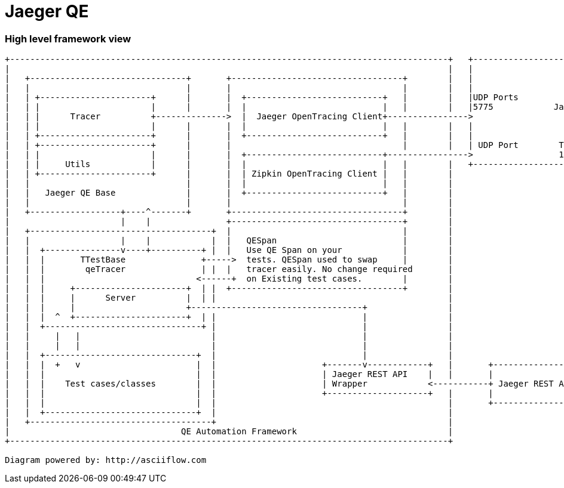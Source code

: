# Jaeger QE

### High level framework view
....
+---------------------------------------------------------------------------------------+   +------------------------------------------------------+
|                                                                                       |   |                                                      |
|   +-------------------------------+       +----------------------------------+        |   |                                                      |
|   |                               |       |                                  |        |   |                                                      |
|   | +----------------------+      |       |  +---------------------------+   |        |   |UDP Ports                                             |
|   | |                      |      |       |  |                           |   |        |   |5775            Jaeger Server                         |
|   | |      Tracer          +-------------->  |  Jaeger OpenTracing Client+---------------->                                                      |
|   | |                      |      |       |  |                           |   |        |   |                                                      |
|   | +----------------------+      |       |  +---------------------------+   |        |   |                                                      |
|   | +----------------------+      |       |                                  |        |   | UDP Port        TCP/HTTP                             |
|   | |                      |      |       |  +---------------------------+---------------->                 16686                                |
|   | |     Utils            |      |       |  |                           |   |        |   +------------------------------------+-----------------+
|   | +----------------------+      |       |  | Zipkin OpenTracing Client |   |        |                                        |
|   |                               |       |  |                           |   |        |                                        |
|   |   Jaeger QE Base              |       |  +---------------------------+   |        |                                        |
|   |                               |       |                                  |        |                                        |
|   +------------------+----^-------+       +----------------------------------+        |                                        |
|                      |    |               +----------------------------------+        |                                        |
|   +------------------------------------+  |                                  |        |                                        |
|   |                  |    |            |  |   QESpan                         |        |                                        |
|   |  +---------------v----+----------+ |  |   Use QE Span on your            |        |                                        |
|   |  |       TTestBase               +----->  tests. QESpan used to swap     |        |                                        |
|   |  |        qeTracer               | |  |   tracer easily. No change required       |                                        |
|   |  |                              <------+  on Existing test cases.        |        |                                        |
|   |  |     +----------------------+  | |  +----------------------------------+        |                                        |
|   |  |     |      Server          |  | |                                              |                                        |
|   |  |     |                      +----------------------------------+                |                                        |
|   |  |  ^  +----------------------+  | |                             |                |                                        |
|   |  +-------------------------------+ |                             |                |                                        |
|   |     |   |                          |                             |                |                                        |
|   |     |   |                          |                             |                |                                        |
|   |  +------------------------------+  |                             |                |                                        |
|   |  |  +   v                       |  |                     +-------v------------+   |       +---------------------------+    |
|   |  |                              |  |                     | Jaeger REST API    |   |       |                           |    |
|   |  |    Test cases/classes        |  |                     | Wrapper            <-----------+ Jaeger REST API Client    +----+
|   |  |                              |  |                     +--------------------+   |       |                           |
|   |  |                              |  |                                              |       +---------------------------+
|   |  +------------------------------+  |                                              |
|   +------------------------------------+                                              |
|                                  QE Automation Framework                              |
+---------------------------------------------------------------------------------------+

Diagram powered by: http://asciiflow.com
....
